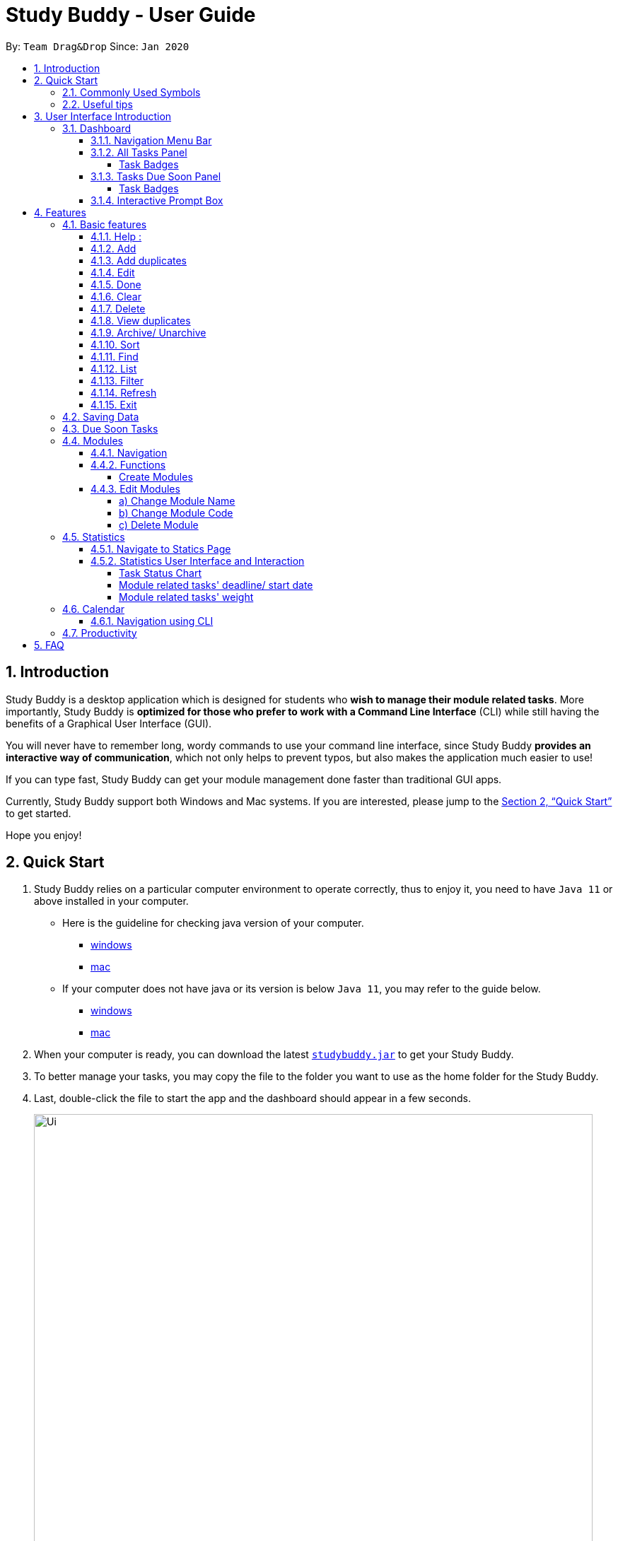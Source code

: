 = Study Buddy - User Guide
:site-section: UserGuide
:toc:
:toclevels: 4
:bl: pass:[ +]
:toc-title:
:toc-placement: preamble
:sectnums:
:imagesDir: images
:stylesDir: stylesheets
:xrefstyle: full
:experimental:
ifdef::env-github[]
:tip-caption: :bulb:
:note-caption: :information_source:
:caution-caption: :fire:
:important-caption: :heavy_exclamation_mark:
endif::[]
:repoURL: https://github.com/AY1920S2-CS2103T-W16-3/main
:javaVersionURL_win: https://www.wikihow.com/Check-Your-Java-Version-in-the-Windows-Command-Line
:javaVersionURL_mac: https://www.wikihow.com/Check-Java-Version-on-a-Mac
:javaInstallURL_win: https://docs.oracle.com/en/java/javase/11/install/installation-jdk-microsoft-windows-platforms.html#GUID-C11500A9-252C-46FE-BB17-FC5A9528EAEB
:javaInstallURL_mac: https://docs.oracle.com/en/java/javase/11/install/installation-jdk-macos.html#GUID-2FE451B0-9572-4E38-A1A5-568B77B146DE
:jdk_bug_report: https://bugs.openjdk.java.net/browse/JDK-8198830

By: `Team Drag&Drop`      Since: `Jan 2020`

//updated by Souwmyaa
//tag::introduction[]
== Introduction

Study Buddy is a desktop application which is designed for students who *wish to manage their module related tasks*.
More importantly, Study Buddy is *optimized for those who prefer to work with a Command Line Interface* (CLI) while still having the benefits of a Graphical User Interface (GUI).

You will never have to remember long, wordy commands to use your command line interface, since
Study Buddy *provides an interactive way of communication*, which not only helps to prevent typos, but also makes the application much easier to use!

If you can type fast, Study Buddy can get your module management done faster than traditional GUI apps.

Currently, Study Buddy support both Windows and Mac systems. If you are interested, please jump to the <<Quick Start>> to get started.

Hope you enjoy!
//end::introduction[]

== Quick Start

. Study Buddy relies on a particular computer environment to operate correctly,
thus to enjoy it, you need to have `Java 11` or above installed in your computer.
- Here is the guideline for checking java version of your computer.
* link:{javaVersionURL_win}[windows]
* link:{javaVersionURL_mac}[mac]
- If your computer does not have java or its version is below `Java 11`,
you may refer to the guide below.
* link:{javaInstallURL_win}[windows]
* link:{javaInstallURL_mac}[mac]
. When your computer is ready, you can download the latest link:{repoURL}/releases[`studybuddy.jar`] to get your Study Buddy.
. To better manage your tasks, you may copy the file to the folder you want to use as the home folder for the Study Buddy.
. Last, double-click the file to start the app and the dashboard should appear in a few seconds.
+
image::Ui.png[width="790", title="Study Buddy Dashboard"]
+
. Jump to <<Dashboard>> to get more information about dashboard.
. To view a list of available command, you can key in *`help`* and click kbd:[Enter]. A more detailed description of our features is available in
<<Features>> of this document.

//updated by Souwmyaa
//tag::symbols[]
==== Commonly Used Symbols

[NOTE]
This symbol indicates something you should take note of.

[TIP]
This symbol indicates a tip that you could use.

[CAUTION]
This symbol indicates an aspect that should be used with caution.

[IMPORTANT]
This symbol indicates something to which we want to draw your attention.
//end::symbols[]

//updated by Souwmyaa
//tag::usefulTips[]
==== Useful tips

* You may need to adjust the size of the Study Buddy window when you launch it.
* Make sure not to use any extra white spaces before or after commands. Study Buddy might consider it as an invalid command.
* The scroll bar on the right of the response box can be used to view the entire reply.
* At any point during the execution of a command, you can use `quit` to quit the command and start over/try a different command.
* Study Buddy will analyze your input and reply accordingly.
It utilizes an "interactive command prompt". (explained in each command's description under <<Features>>)
* In this document, *[enter]* indicates *hitting the enter key on your keyboard*.
* In this document, *|* indicates an *alternative option* (i.e. A | B implies A or B).
* A task's *index number*, refers to the number displayed on the left of a task in *All Tasks panel*. Note that the
index of the same task could be different after `filter`, `find` and `sort` commands.
//end::usefulTips[]

[[UI]]

== User Interface Introduction
The enjoyable user interface of Study Buddy provides you with better user experience.
Especially its lovely colour themes and vivid animations can release the pressure you have accumulated from school.

=== Dashboard
The *dashboard* is the landing page each time the application is launched. +
It consists of different components that can interact with you and provide you with meaningful information.

==== Navigation Menu Bar
The *menu bar* lays at the top of the dashboard and is primarily used for navigation.

image::dashboard/nav_bar.png[width="600", title = "Menu bar"]

==== All Tasks Panel

By default, the *All Tasks Panel* lists all unarchived task records with their detail information in the order of creation date and time.

You can::
* Reorder them using command <<Sort>>.
* Filter them using command <<Filter>> or <<Find>>.

image::dashboard/all_tasks.png[width="600", title = "All tasks panel"]

===== Task Badges
To bold the important information of each task in *All Tasks Panel* , we use *Badges* to highlight `Module Code`,
`Task Type` and  `Task Status` of each task.

Module Badges::
* All in light steelblue.
* If the task is not related to any module, the Module Badges will be omitted.

Task Type Badges::
* Different Type Badges are in different colours.

Task Status::
* Different Task Statuses using different colours.
* The task which is due in next week (i.e. 7 days) will be marked as `Due Soon` status, sometimes
you may need to use <<Refresh>> command to refresh the status of all tasks.

==== Tasks Due Soon Panel
The tasks which will due in next week (i.e. 7 days) will be listed here.
You can jump to <<Due Soon Tasks>> to get more details.

image::dashboard/due_soon.png[width="600", title = "Task Due Soon"]

===== Task Badges
To bold the important information of each tasks in *Tasks Due Soon Panel* , we use *Badges* to highlight `Weight & Module Code`,
`Deadline/ Starting Date Counting Down` and  `Task Type` of each tasks.

Weight & Module Code::
* All in steelblue.
* It provides weight and the module code of the task.

Deadline/ Starting Date Counting Down::
* All in light orange.
* It displays the counting down for the tasks' deadline or starting date.
* More information please refer to <<Due Soon Tasks>>

Task Type Badges::
* Different Type Badges are in different colours.

==== Interactive Prompt Box
The *Interactive Prompt Box* lays at the bottom of the user interface.

To interact with Study Buddy, you can enter the desired command in the box with the words `Please enter your command here...`
and press kbd:[Enter] to execute.

The reply from Study Buddy will be displayed in the box next to the cartoon boy.

image::dashboard/prompt_box.png[width="600", title = "Interactive Prompt Box"]

[NOTE]
To get more detailed information about different user interface components, please refer to <<Features>>.

[[Features]]

== Features
=== Basic features
==== Help :
This function displays a list of interactive commands that you can use.
It also provides a link to this document, (our user guide).

[TIP]
This is the command you should use if you are unsure of what to type for a certain command,

*Example:*

Say you have forgotten the format of a command and need some help.

Study Buddy provides a help command for your convenience!

To `help`:

. Initiate the command using keyword `help`
. Study Buddy should respond with:
+
image::basic/help/help_rep.png[width="600", title="Response to 'help'"]

[TIP]
Remember to scroll down to see the entire reply.

==== Add
This command is for you to record a new task into Study Buddy.

- Through the interaction, task's details will be collected.
.. Required information: task name, task type, task deadline or duration
.. Optional information: module, task description, task weight, estimated number of hours needed
.. Input format requirement:
+
[cols="1,2,1", options="header"]
|===
|Information Type |Format Requirement| Example

|`MODULE CODE`
|2 or 3 letters + 4 digits + 1 letter (optional)
|CS2101, CS2103T, +
 LSM1101

|`INDEX NUMBER OF +
MODULE`
|Integer number
|1

|`TASK NAME`
|No more than 20 characters
|Demo presentation

|`INDEX NUMBER OF +
TASK TYPE`
|Integer number
|1

|`TASK DEADLINE +
OR DURATION`
| Different task types apply different date and time format

Deadline (for Assignment): +
`HH:mm dd/MM/yyyy`

Duration (for other task types): +
 `HH:mm dd/MM/yyyy-HH:mm dd/MM/yyyy` +

`HH -> hour, mm -> minutes, dd -> date, mm -> month,
yyyy -> year`
|Assignment: +
23:59 01/05/2020

Meeting: +
14:0 15/04/2020-16:0 15/04/2020

|`TASK DESCRIPTION`
|No more than 300 characters
|this is a valid description

|`TASK WEIGHT`
|Positive integer or float number from 0.0 to 100.0
|12.0

|`ESTIMATED NUMBER OF HOURS NEEDED`
|Positive integer or float number
|10.0
|===
+
.. Other constraints::
... The application does not allow you to enter a name that has special characters (any character that is not a letter in the alphabet).
... The application does not allow you to assign date time that has already passed to a task.
It must be a time in the future.
... For duration, the two dates should follow the order of `start date`-`end date`, the `end date` should
be later than `start date`.
... The total weight of tasks under the same module is capped to 100.0.
* Both `archived` and `not archived tasks` will be taken into consideration.
... All `index numbers` entered should be positive and within a valid range. (i.e When there is only 5 modules available, the valid module index number range is 1 to 5).

.. Adding duplicate tasks:
... Look at <<Add duplicates>> for more information.

To `add`:

. Initiate the command using keyword `add`
. Study Buddy should respond with `a list of available modules` as:
+
image::basic/add/add_module.png[width="600", title="Reponse to 'add', asks for module"]
+
. You can link this task with a module by entering its `MODULE CODE` | `INDEX NUMBER OF MODULE` here
, or you can press kbd:[enter] to skip. Here we use "1" (CS2101) as an example.
. Study Buddy should respond with the module selected and the request of task name as:
+
image::basic/add/add_task_name.png[width="600", title="Asks for task's name"]
+
. Here we use "new task" as an example.
. Study Buddy should respond with the task name defined and the request of task type as:
+
image::basic/add/add_task_type.png[width="600", title="Asks for task's type"]
+
. Here we use "1" (Assignment) as an example.
. Study Buddy should respond with the task type defined and the request of task's date time information as:
+
image::basic/add/add_date_time.png[width="600", title="Asks for task's date time"]
+
. Here we use "14:00 04/05/2020" as an example.
. Study Buddy should respond with the date time defined and the request of task's description as:
+
image::basic/add/add_desc.png[width="600", title="Asks for task's description"]
+
. Here we use "new task description" as an example.
. Study Buddy should respond with the description defined and the request of task's weight as:
+
image::basic/add/add_weight.png[width="600", title="Asks for task's weight"]
+
. Here we use "10" as an example.
. Study Buddy should respond with the weight defined and the request of the estimated number of hours needed as:
+
image::basic/add/add_time_cost.png[width="600", title="Asks for estimated number of hours needed"]
+
. Here we use "10" as an example.
. Study Buddy should respond with the task details collected and the request of your confirmation to perform the command as:
+
image::basic/add/add_task_info_1.png[width="600", title="Asks for user conformation to add a new task"]
+
image::basic/add/add_task_info_2.png[width="600", title="Task details collected"]
+
. Now, by pressing kbd:[enter] the new task will be added into your Study Buddy.
. Study Buddy should respond as:
+
image::basic/add/add_result.png[width="600", title="New task added"]

[TIP]
Remember, you can use `quit` command to quit at any step.

//updated by Souwmyaa
//tag::addDuplicates[]
==== Add duplicates
This command accounts for you adding duplicate tasks. When you attempt to add a duplicate, the name will be modified slightly so that you can differentiate them.

*Example:*

Say you have tried to add a task, you enter all the fields needed and at the end, you realise that you have already added this task.

Study Buddy lets you add duplicate tasks with a slight modification! So, now you can add the task and edit it as needed.

[NOTE]
A task is considered duplicate when the name, type, module, description, weightage, estimated time cost and deadline are the same. (Status is not checked)

To `add duplicates`:

. Follow the same steps as in <<Add>>, but enter a duplicate task.
. Study Buddy should respond with:
+
image::addDuplicate.png[width="600", title="Reponse to adding a duplicate"]
+
. Type in `yes` if you would like to continue and `no` if you do not.
. If you type `yes` and press kbd:[enter]
. The Study Buddy should respond with:
+
image::addDuplicate1.png[width="600", title="Response to adding duplicate"]
+
. As you can see in the snippet above, Study Buddy will append a number in brackets to the task name. This number corresponds to the number of times this task name has been duplicated.
+
[NOTE]
If you add two duplicates of a task (eg: task(1) and task(2)), and then delete task(1), when u try to duplicate it again, it will get added as task(3). The number will not reset to 2, because this is the third time you are attempting to duplicate.

.  If you choose to enter `no` at step 2, this is what you will see.
+
image::addDuplicate2.png[width="600", title="Response to choosing not to add"]

[TIP]
You can view all tasks that have been auto-edited this way, using the <<View duplicates>>

[TIP]
Use the <<Edit>> to edit your duplicated tasks!
//end::addDuplicates[]

==== Edit

This command is for you to edit an existing task.
To indicate the task you want to edit, you need to provide its index number.

*Example:*

When you want to update some details of a task or there are some typo in an existing
task. You can use this command to edit as you wish.

====
*Constrains*

. Each new value and index number entered will be checked under the same constrain of add command.
. When editing weight or module, the application will also make sure the total weight of related module's tasks will not overflow (i.e. exceed 100).
. You cannot edit a task to be a duplicate. i.e all the fields cannot be the same as a task that already exists.
====


To `edit`:

. Initiate the command using keyword `edit`
. Study Buddy should respond with:
+
image::basic/edit/edit_index.png[width="600", title="Reponse to 'edit'"]
+
. Type the index of the task you want to edit. here use "1" (Homework 1) as an example.
. The Study Buddy should respond with:
+
image::basic/edit/edit_response_index.png[width="600", title="List of editable fields"]
+
. Type the index of the field you want to edit, here use "2" (task name) as an example.
. The Study Buddy should respond with:
+
image::basic/edit/edit_response_task_name.png[width="600", title="Asks for new task name"]
+
. Enter new task name, here use "Updated Task" as an example.
. The Study Buddy should respond as below with updated field.
+
image::basic/edit/edit_result.png[width="600", title="Task edited"]

==== Done
This command is for you to mark a task as *Finished*.

====
*Constrains*

. A *Finished* task cannot be marked as *Finished* again.
====

To `done`:

. Key in `done` and press kbd:[enter], you should get this prompt:
+
image::basic/done/done_index.png[width="600", title = "Asks foe task index."]
+
. Now key in the index of the task you wish to complete.
+
. Press kbd:[enter] again to confirm your change.
+
image::basic/done/done_confirm.png[width="600", title = "Asks for confirmation"]

. Task set to `Finished` successfully! Note that the task in your task list has the tag `FINISHED`.
+
image::basic/done/done_result.png[width="600", title = "Done result"]

[NOTE]
You can choose to archive your completed task using the `archive` command. Check more details
from <<Archive/ Unarchive>>.

//updated by Souwmyaa
//tag::clear[]
==== Clear
This commands clears all data in the Study Buddy.

[CAUTION]
Be careful with this command! It will remove any data you may have entered into the Study Buddy and you cannot retrieve it.

*Example:*

Say you have Finished a semester and would like to clear everything in your Study Buddy and start over.

You can always clear everything!

To `clear`:

. Initiate the command using keyword `clear`
. Study Buddy should respond with:
+
image::basic/clear/clear_confirm.png[width="590", title="Response to 'clear'"]
+
[IMPORTANT]
Remember that you can enter `quit` if you wish to go back!
+
. Press kbd:[enter] again to confirm
. Study Buddy has been cleared completely!
+
image::basic/clear/clear_result.png[width="700", title="View empty Study Buddy"]
//end::clear[]

//updated by Souwmyaa
//tag::delete[]
==== Delete
This commands deletes a task from the existing list, using the index provided by you.

[CAUTION]
Once a task is deleted, it cannot be retrieved. Use this command with caution!

*Example:*

After having added a task, you realise that there has been a change and you do not need to do that task anymore.

Study Buddy provides you an option to delete that task from the list!

To `delete`:

. Initiate the command using keyword `delete`
. Study Buddy should respond with:
+
image::basic/delete/delete_index.png[width="600", title="Response to 'delete'"]

. Type the index of the task you want to delete.
+
image::basic/delete/delete_confirm.png[width="600", title="Asks for confirmation"]
. Press kbd:[enter] again to confirm
. Task has been deleted! You will notice that the task at the index you selected has disappeared from the list of tasks.
+
image::basic/delete/delete_result.png[width="600", title="Updated All Tasks Panel"]
//end::delete[]

//updated by Souwmyaa
//tag::viewDuplicates[]
==== View duplicates
This commands filtered all duplicated tasks in the list i.e tasks that have a number appended to their names.

*Example:*

Say you want to go back and edit all the tasks that are duplicated in your list. Yet you do not want to scroll through the entire list to find them.

Study Buddy provides you an option to view all your duplicate tasks in the list!

[CAUTION]
You will still need to navigate to the main list and use that index to perform any index based operations (eg: delete, edit etc)

To `view duplicates`:

. Initiate the command using keyword `view duplicates`
. Study Buddy should respond with:
+
image::viewDuplicates.png[width="500", title="Response to 'view duplicates'"]

. Press kbd:[enter] again to confirm
. Duplicate tasks have been filtered!
+
image::viewDuplicates1.png[width="500", title="Updated list of duplicate tasks"]

[TIP]
In order to navigate back to the main list, use <<List>>
//end::viewDuplicates[]

==== Archive/ Unarchive
This commands stores the specified task into a separate list.

*Example:*

After a hard days work, you completed some tasks. You don't want them in your to-do list anymore, but you don't want to delete them; some of the information in the task card could still be useful.

You can always store them in an archive!

To `archive`:

. Initiate the command using keyword `archive`
. Study Buddy should respond with:
+
image::basic/archive/archive_index.png[width="600", title="Response to 'archive'"]
. Type the index of the task you want to archive, here use "1" (Leadership Presentation) as an example.
. Study Buddy will ask for your confirmation before archive the target task.
+
image::basic/archive/archive_confirm.png[width="600", title="Asks for confirmation"]
. Press kbd:[enter] again to confirm, the task will be archived and the user interface will update.
+
image::basic/archive/archive_result.png[width="600", title="Task is archived successfully"]
+
. You can view the archived task under the `StudyBuddy` -> `Archived Tasks` tab.
+
image::basic/archive/check_archive.png[width="600", title="Navigates to archived tasks"]
+
image::basic/archive/archive_list.png[width="600", title="Archived tasks"]

****
* To `unarchive` a task, and add it back to the main list, simply follow the same set of commands, but replace the `archive` keyword with `unarchive`
* Remember to use the index in the *Archived Task* instead of *All Tasks*
****

[NOTE]
If you attempt to unarchive a task that already exists in the main list, the name will automatically be appended with a number in order to avoid duplication. This is done in the same way as <<Add duplicates>>

[[Sort]]
==== Sort

This command is for you to reorder the task list in *All Tasks* panel. +
Currently you can sort tasks by their:

* Deadline / Task Start Date
* Task Name
* Creation Date & Time

*Example*

When you want to sort all your unarchived tasks by their deadline or start date, you may
utilize this command to achieve the desire order.

To `sort`:

. Initiate the command using keyword `sort`
. Study Buddy should respond with:
+
image::basic/sort/sort_term.png[width="600", title="Response to 'sort'"]
. Type the index number of sort term and press kbd:[enter].
+
image::basic/sort/sort_confirm.png[width="600", title="Asks for sort term"]
. Press kbd:[enter] again to confirm
. The tasks in *All Tasks* panel will be sorted accordingly.
+
image::basic/sort/sort_result.png[width="600", title="Sorted tasks"]

[TIP]
The tasks in *All Tasks* panel will not change back to the original order by itself. +
You can use `sort` -> `Creation Date & Time` to do so.

[[Find]]
==== Find

Finds tasks whose names contain any of the given keywords.

To `find` a task:

. Initiate the command with `find`.

. Study Buddy should respond with:
+
image::basic/find/find_keyword.png[width="600" title="Response to 'find'"]
+
. Enter the keyword that you want to search for, e.g. quiz, and press kbd:[enter] to confirm sorting.
. You have found a list of tasks that contain your keyword!
+
image::basic/find/find_result.png[width="600" title="Find result"]

****
* The search is case insensitive. e.g `homework` will match `Homework`
* The order of the keywords does not matter. e.g. `CS Homework` will match `Homework CS`
* Only the name is searched.
* Substrings will be matched e.g. `work` will match `Homework`
* Tasks matching at least one keyword will be returned (i.e. `OR` search). e.g. `CS Homework` can return `CS Quiz`,
`Reflection Homework`.
****

[IMPORTANT]
To navigate back to the always on display list of tasks, you can use the <<List>> function.

[[LIST]]
==== List

Oh no! How do I get the original list back after using `find`? Calm down and use the `list` command!
The `list` command lists all the tasks that have been created in StudyBuddy.

To use the `list` command:

. Initiate the command with `list`.

. Done! All your tasks are listed once again!
+
image::basic/list/list_result.png[width="600" title="List result"]

//updated by Souwmyaa
//tag::filter[]
[[Filter]]
==== Filter
This commands helps you filter your tasks by category. The two categories available are status and type.

[NOTE]
Note that Due Soon tasks are already filtered for you. Refer to <<Due Soon Tasks>>

[TIP]
To navigate back to your main list, check out <<List>>

*Example:*

Say you want to view a list of all your Pending tasks.

Study Buddy provides an option to filter your list!

To `filter`:

. Initiate the command using keyword `filter`
. Study Buddy should respond with:
+
image::basic/filter/filter_term.png[width="600", title="Response to 'filter'"]

. Enter your choice. If you enter 1, you have chosen to filter by status.
+
image::basic/filter/filter_status.png[width="600", title="Response to filter by 'status'"]

. You can then proceed to choose what status type you would like to filter by. Here we have filtered by "Pending" as an example.
+
image::basic/filter/filter_status_result.png[width="600", title="Response to filter by status tag 'Pending'"]

. At point 3 above, if you enter 2 instead, you have chosen to filter by task types.
+
image::basic/filter/filter_type.png[width="600", title="Response to filter by task 'type'"]

. Once again, imagine your study buddy currently looks like Figure 30 above. (at point 4)

. You can then proceed to choose what task type you would like to filter by. Here we have filtered by "assignment" as an example.
+
image::basic/filter/filter_type_result.png[width="790", title="Response to filter by task type 'assignment'"]
//end::filter[]

//updated by Souwmyaa
//tag::refresh[]
[[Refresh]]
==== Refresh
This commands refreshes the list of tasks Due Soon as well as status tags.

[IMPORTANT]
Due soon list shows tasks due within the next week. Details are in <<Due Soon Tasks>>
[NOTE]
Status tags include information on the tasks' status. Details are in <<Status Tags>>

*Example:*

Say you left Study Buddy open for a few days. When you come back, you notice that the time left for the deadline on the Due Soon tasks is not accurate.

You can refresh them!

[TIP]
You can use this command to update the time left tag on due soon tasks.

To `refresh`:

. Say this is what Study Buddy looks like.
+
image::basic/refresh/refresh_before.png[width="600", title="Current state (needs to be refreshed)"]
+
Suppose you notice that the task "Homework 1" is still in pending status.

. Initiate the refresh command using keyword `refresh` and press kbd:[enter] to confirm the action.
. Tasks have been refreshed!
+
image::basic/refresh/refresh_result.png[width="600", title="Refreshed Study Buddy"]
+
You will notice that the overdue task has now moved out of the due soon list and has the updated status tag "overdue".
//end::refresh[]

[NOTE]
After 'refresh', the tasks in *All Tasks Panel* will be sorted by their deadline or start date.

//updated by Souwmyaa
//tag::exit[]
==== Exit
This command exits from Study Buddy.

[NOTE]
All your data will be saved and reloaded when you open the application later! You can find details about this in <<Saving Data>>

*Example:*

After working all day, you would like to close the application and have a good night's sleep.

You can always exit the application!

To `exit`:

. Initiate the command using keyword `bye`
. Study Buddy should respond with:
+
image::basic/exit/exit_confirm.png[width="600", title="Response to 'bye'"]
. Type 'yes' and press kbd:[enter] to exit, the Study Buddy window will close automatically.


[NOTE]
Any command other than `yes` (including kbd:[enter]) will be considered as a quit from the exit.
//end::exit[]

=== Saving Data

Study Buddy data is automatically saved in the hard disk after any command that changes the data.

There is no need to save manually.

When the application is closed and re-opened, you should be able to see all the data you have added previously!

=== Due Soon Tasks

The Due Soon task list is always on display in your application under `Study Buddy` -> `All tasks`

It provides the following functionality:

. It displays your tasks that are due within the next week. (uses deadline you have provided)
+
image::duesoon/due_soon.png[width="600", align= "left", title="Due Soon List"]

. It automatically sorts these tasks in an ascending order of deadlines.
+
image::duesoon/due_soon_sort.png[width="600", align= "left", title="Due Soon List"]

. It automatically adds applicable tasks when you make changes to your main list, such as add (<<Add>>) or delete (<<Delete>>).

. It displays a tag with the time left to the deadline.
+
image::duesoon/due_soon_tag.png[width="600", align= "left", title="Due Soon List"]

. It provides a <<Refresh>> function that allows you to refresh time/state of this list if needed.

[NOTE]
Time left is never displayed in days and minutes. Hence if the current time is 9:00 am on 01/04/2020 and the task deadline is 9:02 am on 02/04/2020, it will show time left as 1 day. (not 1 day and 2 minutes)

[NOTE]
Due soon list will never display Finished tasks. If you unarchive a completed task, it will not appear in the Due Soon list.

=== Modules
The modules page organises your tasks into various modules.
By default (i.e, when there is no module created), the modules page shows the following:

. *Overview*. This tab shows all the modules you created.

. *No Module Allocated*. This tab shows the list of tasks that has not yet been allocated to any module. By default,
all tasks will show up here if you have not allocated any tasks to the modules.
+
image::module/module_show.png[width = "600" title = "modules page"]

==== Navigation

Navigate to modules page::
. To navigate to the modules page, click on `Modules` -> `Show Modules` in the menu bar or press kbd:[F1] in your keyboard.
+
image::module/modules_show_module.png[width = "600" title="Modules dropdown menu"]

Navigation in modules page::
. The clicking on the leftmost tab shows the `*Overview*` of all your modules. it displays the module's name and their code.
+
image::module/module_tab_1.png[width = "600" title = "Module tab `Overview`"]

. The rightmost tab shows the list of task that has not been allocated to any modules.
+
image::module/module_tab_3.png[width = "600" title = "Module tab `No Module Allocated`"]

. The tabs in the middle are modules that you have added to the modules page.
+
image::module/module_tab_2.png[width = "600" title = "Module tab available modules"]

==== Functions
===== Create Modules
[TIP]
Study Buddy provides tow approaches for user to execute `create module` and `edit module` actions.

To start the interaction of creating a module, click on `Modules`-> `Create` in the menu bar. +
Alternatively, you can key in `create mods` into the input line.

image::module/module_nav_create.png[width = "600", title = "Entry for ceating module"]

====
*Constraints*

. *Module Name* +
The name of this module cannot be the same as your existing modules.

. *Module Code Format* +
Now key in your Module code. Your Module code should have a 2-3 letter prefix, a 4-digit number, followed
by a single postfix.

* *Correct Module Code Examples* +
LSM1303 +
CS2040C +
IS1103 +
MA1521

* *Incorrect Module Code Examples* +
CSSS1234    - Prefix is too long +
C0001       - Prefix is too short +
ZZ12345     - number is more than 4 digits +
A1111XX     - Postfix is too long
====


To `Create Module`:

. Click on `Create` or key in `create mods`. A prompt will show up at the bottom of the screen.
+
image::module/module_create_name.png[width = "600", title = "Asks for module name"]

. Key in the name of your module.Here we use "New Module" as an example.
Then Study Buddy will ask for the module code.
+
image::module/module_create_code.png[width = "600", title = "Asks for module code"]
+
. Here we use "CSS1234" as an example.
+
image::module/module_create_confirm.png[width = "600" title = "Asks for confirmation"]

. Press kbd:[enter] to confirm.
+
image::module/module_create_result.png[width = "600", title= "New Module with code CSS1234 created."]

Congratulations, you have added a module to your modules page!


==== Edit Modules

. To create a module, click on `Modules` in the menu bar.
Alternatively, you can key in `edit mods` into the input line.
+
image::module/module_12.png[width = "500"]

. Click on `Edit`. A prompt will show up at the bottom of the screen.

. Key in the code of the module that you want to edit.
+
image::module/module_13.png[width = "790", title = "Changing module with code  BA1001""]
+
image::module/module_14.png[width = "790", title = "Keyed in BA1001"]
+
image::module/module_15.png[width = "790", title = "Key in 1, 2 or 3 depending on which option you prefer"]

. Now you have 3 options. You can choose to:

.. Change Module name.
.. Change Module code.
.. Delete Module.

. Key in the index of your option.

===== a) Change Module Name

image::module/module_16.png[width = "790"]

. Now key in your new module name.
+
image::module/module_17.png[width = "790", title = "Module BA1001's name has changed from 'CS' to 'New Module Name'"]

. Module name changed!

===== b) Change Module Code

image::module/module_18.png[width = "790"]

. Now key in your new module code. Make sure it follows the correct format
as written in 3.7.3.
+
image::module/module_19.png[width = "790", title = "Module code BA1001 has changed to CS3230"]

. Module code changed!

===== c) Delete Module

image::module/module_20.png[width = "790"]

. Press kbd:[enter] again to confirmed.
+
image::module/module_21.png[width = "790", title = 'deleted BA1001']

. Module deleted! All existing task in this module will be moved to `No Module Allocated` tab.

=== Statistics

With all the tasks and modules' information you entered, Study Buddy can provide you a real-time visualized
statistics about:

- Task status
- Module related tasks' deadline/ start date
- Module related tasks' weight

It utilizes different charts to make the information easier to understand, and the charts will update automatically after executing of
`add` `edit` `delete` `sort`  `find` `archive` `done` `list` and `clear` commands.

[TIP]
The color theme will also change randomly, hope you enjoy :)

==== Navigate to Statics Page
You can navigate to Statistics page by clicking the *Statistics* item from menu list.

image::stats/stats_nav.png[width = "790", title = "Task Status Chart"]



==== Statistics User Interface and Interaction
The tap panel on the left contains different charts to present different statistics, the panel on the
right will be updated accordingly when you clicking on charts.

===== Task Status Chart

Summary of task statuses is represented using a pie chart, which provides the comparison of the
number of tasks in different statuses.

image::stats/stats_pie.png[width = "790", title = "Task Status Chart"]

When you clicking on the chart, the related task records will display on the
right panel automatically.

image::stats/stats_pie_click.png[width = "790", title = "Clicking on Task Status Chart"]

===== Module related tasks' deadline/ start date
Summary of different modules' tasks deadline or start date is represented in this clickable area
chart.

image::stats/stats_area.png[width = "790", title = "Module Related Tasks' Deadline/Start Date Chart"]

====
Chart Details::
. The X-axis represents the actual date of each task's due or start date.
. The Y-axis represents the number of tasks due or start on each date.
. Tasks under different Module have different background color.
. Only the tasks due or start within next 2 months will be displayed here.
. Since the color of each module is translucent, "extra" colors may appear in the chart as a result of multiple
overlapping layers of data in the same area.
. When there is an overlapping, only one layer's related records will be displayed by clicking.
====

When you clicking on the chart, the related task records will display on the right panel automatically.

. Click on data area:

image::stats/stats_area_click_area.png[width = "790", title = "Clicking on data area."]

. Click on data point:

image::stats/stats_area_click_point.png[width = "790", title = "Clicking on data point"]


===== Module related tasks' weight

Summary of different types of tasks' weight under each module is represented using stacked bar chart.

image::stats/stats_bar.png[width="790", align= "left", title="Module Related Tasks' Weight"]

====
Chart Details::
. The X-axis represents different modules.
. The Y-axis represents the sum of weight under the same module.
. Different types' of tasks have different background color.
====

When you clicking on the chart, the related task records will display on the right panel automatically.

image::stats/stats_bar_click.png[width="790", align= "left", title="Clicking on stacked bar chart"]

[NOTE]
As the data of charts are filled dynamically, thus it is possible that their labels can overlap together. +
This is due to JavaFX chart off-sync and it was raised link:{jdk_bug_report}[here]. +
When this issue happens, you can use any command that can trigger chart updating to refresh the chart.

=== Calendar

====
*Constraints*

. The calendar GUI does not work well if the window size is set too small.
. You will not be able to navigate too far into the past/ future using CLI.

====
The calendar feature allows you to visualise your schedule by displaying the number of task you have for the month. This allows students to plan their time efficiently.

The calendar feature can be toggled by clicking `Calendar` -> `Display`

image::calendar/calender_init.png[width="790", align= "left", title="calendar interface"]

* `Previous` and `Next` buttons can be used to navigate through previous and next months respectively. `Current month` button brings you to the current date, which is in a blue border.

* Clicking on any date will show you all tasks for that day. Keep in mind that the *Index* shown in this panel cannot be used for other commands.

image::calendar/calendar_after_choose_date.png[width="790"", align="left", title="calendar after clicking on a date"]

==== Navigation using CLI
Study buddy also allows you to navigate to any date in the `Calendar`.

. To initiate fast navigation, simply key in `calendar` into the input line.
. Study buddy will ask you for a date
+
image::calendar/Calendar_CLI_Date.png[width="790", align="left", title="Interactive prompt after keying in calendar"]
+
In this example, we entered `11/04/2020`.
. Input your date using the format shown and press kbd:[enter] once to proceed.
. Press kbd:[enter] again to confirm your command.

You will now see the calendar for your selected date as well as all the tasks on that day.

image::calendar/calendar_after_CLI.png[width="790", align="left", title="Successfully navigated calendar using CLI"]

=== Productivity

The productivity page shows insights related to your productivity over the past day, week and more.
By keeping tabs on your past productivity, you can improve your future productivity.
The productivity feature also gamifies your task management experience. Doing work has never been more fun!


.1. Daily Productivity Tab

To get started, click on the Productivity menu button.
The daily productivity tab records your the number of tasks you completed today.
You can set a daily goal for the number of tasks you want to complete using the command `goal`.
Completing your goal each day adds to your streak.

.2. Weekly Productivity Tab

On the weekly productivity tab, you can look back on your progress over the past week.
This tab displays information about your past productivity.


.3. Productivity Points Tab

You can go to this tab directly by clicking your Productivity Point count on the top right of the menu.
The Productivity Points tab displays your current Productivity Points (PP) and your progression.
You gain Productivity Points upon adding tasks, completing tasks, and using advanced features in StudyBuddy.
On the other hand, you lose Productivity Points when your tasks go Overdue.
Here are some examples of how to obtain Productivity Points in StudyBuddy:

.. Adding a task: _+1_

.. Completing a task: _+10_

.. Using advanced features; _+?_ (Explore StudyBuddy to find out!)

.. Letting a task go Overdue: _-1_



== FAQ

*Q*: How do I transfer my data to another Computer? +
*A*: Install the app in the other computer and overwrite the empty data file it creates with the file that contains the data of your previous Study Buddy folder (should be under data -> taskList.json).

*Q*: How do I save my data? +
*A*: Study buddy saves your data automatically after every command.
